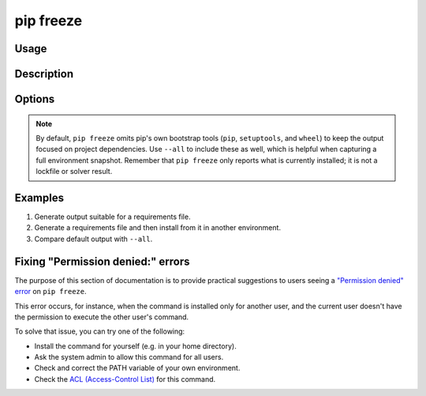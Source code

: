 
.. _`pip freeze`:

==========
pip freeze
==========


Usage
=====

.. tab:: Unix/macOS

   .. pip-command-usage:: freeze "python -m pip"

.. tab:: Windows

   .. pip-command-usage:: freeze "py -m pip"


Description
===========

.. pip-command-description:: freeze


Options
=======

.. pip-command-options:: freeze

.. note::

   By default, ``pip freeze`` omits pip's own bootstrap tools (``pip``,
   ``setuptools``, and ``wheel``) to keep the output focused on project
   dependencies. Use ``--all`` to include these as well, which is helpful when
   capturing a full environment snapshot. Remember that ``pip freeze`` only
   reports what is currently installed; it is not a lockfile or solver result.


Examples
========

#. Generate output suitable for a requirements file.

   .. tab:: Unix/macOS

      .. code-block:: console

         $ python -m pip freeze
         docutils==0.11
         Jinja2==2.7.2
         MarkupSafe==0.19
         Pygments==1.6
         Sphinx==1.2.2

   .. tab:: Windows

      .. code-block:: console

         C:\> py -m pip freeze
         docutils==0.11
         Jinja2==2.7.2
         MarkupSafe==0.19
         Pygments==1.6
         Sphinx==1.2.2

#. Generate a requirements file and then install from it in another environment.

   .. tab:: Unix/macOS

      .. code-block:: shell

         env1/bin/python -m pip freeze > requirements.txt
         env2/bin/python -m pip install -r requirements.txt

   .. tab:: Windows

      .. code-block:: shell

         env1\bin\python -m pip freeze > requirements.txt
         env2\bin\python -m pip install -r requirements.txt

#. Compare default output with ``--all``.

   .. tab:: Unix/macOS

      .. code-block:: console

         $ python -m pip freeze
         certifi==...
         idna==...
         requests==...
         urllib3==...

         $ python -m pip freeze --all
         certifi==...
         idna==...
         requests==...
         urllib3==...
         pip==...
         setuptools==...
         wheel==...

   .. tab:: Windows

      .. code-block:: console

         C:\> py -m pip freeze
         certifi==...
         idna==...
         requests==...
         urllib3==...

         C:\> py -m pip freeze --all
         certifi==...
         idna==...
         requests==...
         urllib3==...
         pip==...
         setuptools==...
         wheel==...


Fixing "Permission denied:" errors
==================================

The purpose of this section of documentation is to provide practical
suggestions to users seeing a `"Permission denied" error <https://github.com/pypa/pip/issues/8418>`__ on ``pip freeze``.

This error occurs, for instance, when the command is installed only for another
user, and the current user doesn't have the permission to execute the other
user's command.

To solve that issue, you can try one of the following:

- Install the command for yourself (e.g. in your home directory).
- Ask the system admin to allow this command for all users.
- Check and correct the PATH variable of your own environment.
- Check the `ACL (Access-Control List) <https://en.wikipedia.org/wiki/Access-control_list>`_ for this command.
